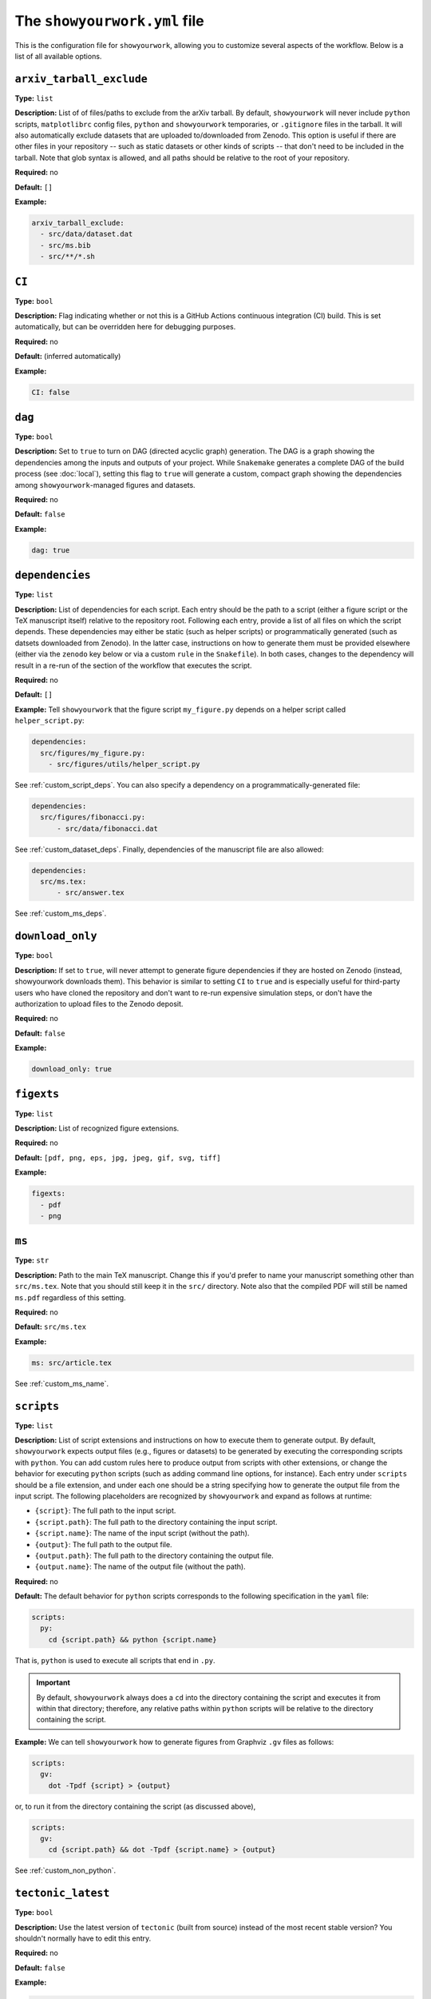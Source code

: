 .. raw:: html

  <style>
    section p {
      margin-bottom: 0px;
    }
  </style>

The ``showyourwork.yml`` file
=============================

This is the configuration file for ``showyourwork``, allowing you to
customize several aspects of the workflow. Below is a list of all
available options.


``arxiv_tarball_exclude``
^^^^^^^^^^^^^^^^^^^^^^^^^

**Type:** ``list``

**Description:** List of of files/paths to exclude from the arXiv tarball.
By default, ``showyourwork`` will never include ``python`` scripts, ``matplotlibrc``
config files, ``python`` and ``showyourwork`` temporaries, or ``.gitignore``
files in the tarball. It will also automatically exclude datasets that are
uploaded to/downloaded from Zenodo. This option is useful if there are other
files in your repository -- such as static datasets or other kinds of scripts --
that don't need to be included in the tarball. Note that glob syntax is allowed,
and all paths should be relative to the root of your repository.

**Required:** no

**Default:** ``[]``

**Example:**

.. code-block:: yaml

  arxiv_tarball_exclude:
    - src/data/dataset.dat
    - src/ms.bib
    - src/**/*.sh


``CI``
^^^^^^

**Type:** ``bool``

**Description:** Flag indicating whether or not this is a GitHub Actions continuous
integration (CI) build. This is set automatically, but can be overridden here
for debugging purposes.

**Required:** no

**Default:** (inferred automatically)

**Example:**

.. code-block:: yaml

  CI: false


``dag``
^^^^^^^

**Type:** ``bool``

**Description:** Set to ``true`` to turn on DAG (directed acyclic graph) generation.
The DAG is a graph showing the dependencies among the inputs and outputs of
your project. While ``Snakemake`` generates a complete DAG of the build process
(see :doc:`local`), setting this flag to ``true`` will generate a custom, compact
graph showing the dependencies among ``showyourwork``-managed figures and datasets.

**Required:** no

**Default:** ``false``

**Example:**

.. code-block:: yaml

  dag: true


``dependencies``
^^^^^^^^^^^^^^^^

**Type:** ``list``

**Description:** List of dependencies for each script. Each entry should be 
the path to a script (either a figure script or the TeX manuscript itself) 
relative to the repository root. Following each entry, provide a list of 
all files on which the script depends. These dependencies may either be
static (such as helper scripts) or programmatically generated (such as
datsets downloaded from Zenodo). In the latter case, instructions on how
to generate them must be provided elsewhere (either via the ``zenodo`` key
below or via a custom ``rule`` in the ``Snakefile``). In both cases, changes
to the dependency will result in a re-run of the section of the workflow that
executes the script.

**Required:** no

**Default:** ``[]``

**Example:**
Tell ``showyourwork`` that the figure script ``my_figure.py`` depends on
a helper script called ``helper_script.py``:

.. code-block:: yaml

  dependencies:
    src/figures/my_figure.py:
      - src/figures/utils/helper_script.py

See :ref:`custom_script_deps`. You can also
specify a dependency on a programmatically-generated file:

.. code-block:: yaml

  dependencies:
    src/figures/fibonacci.py:
        - src/data/fibonacci.dat

See :ref:`custom_dataset_deps`. Finally,
dependencies of the manuscript file are also allowed:

.. code-block:: yaml

  dependencies:
    src/ms.tex:
        - src/answer.tex

See :ref:`custom_ms_deps`.


``download_only``
^^^^^^^^^^^^^^^^^

**Type:** ``bool``

**Description:** If set to ``true``, will never attempt to generate figure
dependencies if they are hosted on Zenodo (instead, showyourwork downloads them). 
This behavior is similar to setting ``CI`` to ``true`` and is especially
useful for third-party users who have cloned the repository and don't want
to re-run expensive simulation steps, or don't have the authorization to
upload files to the Zenodo deposit.

**Required:** no

**Default:** ``false``

**Example:**

.. code-block:: yaml

  download_only: true


``figexts``
^^^^^^^^^^^

**Type:** ``list``

**Description:** List of recognized figure extensions. 

**Required:** no

**Default:** ``[pdf, png, eps, jpg, jpeg, gif, svg, tiff]``

**Example:**

.. code-block:: yaml

  figexts:
    - pdf
    - png


``ms``
^^^^^^

**Type:** ``str``

**Description:** Path to the main TeX manuscript. Change this if you'd prefer to
name your manuscript something other than ``src/ms.tex``. Note that you should still
keep it in the ``src/`` directory. Note also that the compiled PDF will still be named
``ms.pdf`` regardless of this setting.

**Required:** no

**Default:** ``src/ms.tex``

**Example:**

.. code-block:: yaml

  ms: src/article.tex

See :ref:`custom_ms_name`.


.. _config_scripts:

``scripts``
^^^^^^^^^^^

**Type:** ``list``

**Description:** List of script extensions and instructions on how to execute 
them to generate output. By default, ``showyourwork`` expects output files
(e.g., figures or datasets) to
be generated by executing the corresponding scripts with ``python``. You can add custom
rules here to produce output from scripts with other extensions, or change
the behavior for executing ``python`` scripts (such as adding command line
options, for instance). Each entry under ``scripts`` should be a file extension,
and under each one should be a string specifying how to generate the output file
from the input script. The following placeholders are recognized by ``showyourwork``
and expand as follows at runtime:

- ``{script}``: The full path to the input script.
- ``{script.path}``: The full path to the directory containing the input script.
- ``{script.name}``: The name of the input script (without the path).
- ``{output}``: The full path to the output file.
- ``{output.path}``: The full path to the directory containing the output file.
- ``{output.name}``: The name of the output file (without the path).

**Required:** no

**Default:** The default behavior for ``python`` scripts corresponds to the
following specification in the ``yaml`` file:

.. code-block:: yaml

  scripts:
    py:
      cd {script.path} && python {script.name}

That is, ``python`` is used to execute all scripts that end in ``.py``. 

.. important::

  By default, ``showyourwork`` always does a ``cd`` into the directory 
  containing the script and executes it from within that directory; therefore,
  any relative paths within ``python`` scripts will be relative to the directory
  containing the script.

**Example:**
We can tell ``showyourwork`` how to generate figures from Graphviz ``.gv``
files as follows:

.. code-block:: yaml

  scripts:
    gv:
      dot -Tpdf {script} > {output}

or, to run it from the directory containing the script (as discussed above),

.. code-block:: yaml

  scripts:
    gv:
      cd {script.path} && dot -Tpdf {script.name} > {output}

See :ref:`custom_non_python`.


``tectonic_latest``
^^^^^^^^^^^^^^^^^^^

**Type:** ``bool``

**Description:** Use the latest version of ``tectonic`` (built from source) instead
of the most recent stable version? You shouldn't normally have to edit this entry.

**Required:** no

**Default:** ``false``

**Example:**

.. code-block:: yaml

  tectonic_latest: true


``tectonic_os``
^^^^^^^^^^^^^^^

**Type:** ``str``

**Description:** Operating system used for choosing which ``tectonic``
binary to install (only if ``tectonic_latest`` is ``true``). 
This is usually determined automatically, but can be
overridden. Options are ``x86_64-unknown-linux-gnu``, ``x86_64-apple-darwin``,
or ``x86_64-pc-windows-msvc``.

**Required:** no

**Default:** (inferred automatically)

**Example:**

.. code-block:: yaml

  tectonic_os: x86_64-apple-darwin


``verbose``
^^^^^^^^^^^

**Type:** ``bool``

**Description:** Enable verbose output? Useful for debugging runs.

**Required:** no

**Default:** ``false``

**Example:**

.. code-block:: yaml

  verbose: true

.. _zenodo_key:

``zenodo``
^^^^^^^^^^

**Type:** ``list``

**Description:** A list of datasets to be download from and/or uploaded to
Zenodo. Each entry should be the path to a dataset, followed by keys
specifying information about the Zenodo deposit. These keys depend on the use
case. If the deposit already exists (i.e., it was uploaded manually), then
users should only specify the deposit *version* :ref:`id <zenodo.dataset.id>`. 
If the deposit does not exist, and users would like ``showyourwork`` to upload 
it/download it from Zenodo, they should specify the deposit *concept*
:ref:`id <zenodo.dataset.id>` instead (see :ref:`id <zenodo.dataset.id>` below for
more details).
Additionally, users should specify the following keys 
(most of which are optional): :ref:`script <zenodo.dataset.script>`,
:ref:`title <zenodo.dataset.title>`,
:ref:`description <zenodo.dataset.description>`,
and :ref:`creators <zenodo.dataset.creators>`.
Finally, if the deposit is a tarball consisting of many datasets, users should
also specify the tarball :ref:`contents <zenodo.dataset.contents>`.
In both cases (manually uploaded and ``showyourwork``-managed datasets),
a :ref:`token_name <zenodo.dataset.token_name>` key is also accepted.

.. note::

    For ``showyourwork``-managed datasets, the ``script`` that generates the
    dataset will be executed when running the workflow locally (but only if there
    are changes to the dataset's dependencies).
    When running on GitHub Actions, on the other hand, the script will **never** be
    executed; instead, ``showyourwork`` will always download the dataset from
    Zenodo. The idea here is to prevent the workflow from executing expensive
    operations on the cloud. In order for this to work, however, a deposit must
    exist, so you must run your workflow at least once locally before pushing
    the changes to GitHub.

**Required:** no

**Default:** ``[]``

**Example:**
See :ref:`custom_dataset_deps`,
:ref:`custom_simulation_deps`,
:ref:`custom_tarballs`,
and
:ref:`custom_tarballs_advanced`.


.. _zenodo.dataset.contents:

``zenodo.<dataset>.contents``
^^^^^^^^^^^^^^^^^^^^^^^^^^^^^

**Type:** ``list``

**Description:** If ``<dataset>`` is a ``.tar.gz`` file, users should provide
a list of the contents of the tarball. 
If this is a static tarball that was manually uploaded to Zenodo 
(i.e., the provided ``id`` is a version id), this should be a list of full
paths to the files to be created when the tarball is extracted.
See below for details.
If, on the other hand, this tarball is managed by
``showyourwork`` (i.e., the provided ``id`` is a concept id), this should be 
a list of the full paths of all the files to include in the tarball.
These should be located in the ``src/data`` folder (or nested within it).
Note that instructions for generating these individual files
should be provided separately, either via the :ref:`script <zenodo.dataset.script>`
key or via a custom ``rule`` in the ``Snakefile``.

For static tarballs, users need to be careful when providing file paths.
``showyourwork`` will extract the tarball from the top-level directory of your
repository and attempt to generate all of the files listed in ``contents``,
either by respecting the file path within the tarball or by treating it as a
path relative to the ``src/data`` directory.

For example, consider the Zenodo-hosted file ``results.tar.gz``, whose contents
are

.. code-block::

  src/data/results.tar.gz
    ├── src/data/results_00.dat
    └── src/data/results_01.dat
    
We can specify the following settings for it in ``showyourwork.yml``:

.. code-block:: yaml

  zenodo:
    - src/data/results.tar.gz:
        contents:
            - src/data/results_00.dat
            - src/data/results_01.dat

which will unpack the files ``results_00.dat`` and ``results_01.dat`` into the
``src/data`` folder. In this case, the source and destination paths are the same
(i.e., the path inside the tarball is the path we extract the files to). But
things will also work if we have a tarball with purely relative paths:

.. code-block::

  src/data/other_results.tar.gz
    ├── other_results_00.dat
    └── other_results_01.dat

and we specify the following in ``showyourwork.yml``:

.. code-block:: yaml

  zenodo:
    - src/data/other_results.tar.gz:
        contents:
            - src/data/other_results_00.dat
            - src/data/other_results_01.dat

In this case, the source and destination paths are different, but ``showyourwork``
knows how to handle it. 

Note that if you have files within nested folders inside your tarball, things
should still work as long as you extract them into the ``src/data`` directory.
Note that there is no need to specify the nested directories in ``contents``:
just the full path to the files; intermediate directories will be created as needed.

**Required:** yes, but only if ``<dataset>`` is a ``.tar.gz`` tarball.

**Default:**

**Example:**
See :ref:`custom_tarballs`.


.. _zenodo.dataset.creators:

``zenodo.<dataset>.creators``
^^^^^^^^^^^^^^^^^^^^^^^^^^^^^

**Type:** ``list``

**Description:** A list of creators to be listed on the Zenodo record and associated
with the record DOI.

**Required:** no

**Default:** The GitHub username of the current user

**Example:**
See :ref:`custom_simulation_deps`.


.. _zenodo.dataset.description:

``zenodo.<dataset>.description``
^^^^^^^^^^^^^^^^^^^^^^^^^^^^^^^^

**Type:** ``str``

**Description:** A detailed description of the file, how it was generated, and
how it should be used, to be displayed on the Zenodo record page.

**Required:** no

**Default:** ``"File uploaded from <repository-name>"``

**Example:**
See :ref:`custom_simulation_deps`.


.. _zenodo.dataset.id:

``zenodo.<dataset>.id``
^^^^^^^^^^^^^^^^^^^^^^^

**Type:** ``int``

**Description:** A Zenodo ``id`` for a given deposit is the last part of its DOI. For example,
a deposit with DOI ``10.5281/zenodo.5749987`` has ``id`` equal to ``5749987``.
This is also the last part of the url for the corresponding record
(`<https://zenodo.org/record/5749987>`_). Importantly, Zenodo makes a distinction 
between *version* DOIs and *concept* DOIs. Version DOIs are static, and tied
to a specific version of a deposit (the way you'd expect a DOI to behave).
This is the type of ``id`` you should provide if you manually uploaded a dataset
to Zenodo and only ever want ``showyourwork`` to download it.
Concept DOIs, on the other hand, point to *all* versions of a given record,
and always resolve to the *latest* version. If you want ``showyourwork``
to manage the dataset for you by generating it, uploading it, and downloading
it, this is the kind of ``id`` you should provide.
Check out the sidebar on the 
`web page for the deposit in the example above <https://zenodo.org/record/5749987>`_:

.. raw:: html

    <div align="center" style="margin-bottom: 17.25px;">
        <img src="https://raw.githubusercontent.com/rodluger/showyourwork/img/dois.png" width="40%"/>
    </div>

You can see that the ``id`` ``5749987`` corresponds to a specific version (``19``)
of the deposit, while the ``id`` ``5662426`` corresponds to *all* versions of
the deposit (it's listed under "Cite all versions?"). 
The former is a "version" id, while the latter is a "concept" id.
You can read more about that in the `Zenodo docs <https://help.zenodo.org/#versioning>`_.

.. note::

  If you're just getting started and want a concept ``id`` for a fresh draft
  of a new Zenodo deposit, run

  .. code-block:: bash

    make reserve

  .. raw:: html

    <br>

  from the top level of your repo. This will pre-reserve a concept ``id`` for
  you (assuming you're properly authenticated) and print it to the terminal.

**Required:** yes

**Default:** 

**Example:**
The following snippet

.. code-block:: yaml

  zenodo:
    - src/data/results.tar.gz:
        id: 5749987

tells ``showyourwork`` to download the file ``results.tar.gz`` from
the static Zenodo deposit at `<https://zenodo.org/record/5749987>`_ 
(version 19 of the deposit, as mentioned above). This file must already
exist, and ``showyourwork`` won't ever attempt to re-generate it or
re-upload it to Zenodo because it recognizes ``5749987`` as a *version* id.

.. raw:: html

    <br>

Alternatively, we could specify the following:

.. code-block:: yaml

  zenodo:
    - src/data/results.tar.gz:
        id: 5662426
        script: src/analysis/generate_results.py

In this case, the ``id`` is a *concept* id, corresponding to all versions of
the deposit, and ``showyourwork`` will take over management of the deposit.
Note that we also provided a ``script`` instructing ``showyourwork`` how to
generate new versions of the deposit. Whenever ``generate_results.py`` or
any of its dependencies are modified, ``showyourwork`` will re-generate 
``results.tar.gz`` **and re-upload it to Zenodo under the same concept id**
when running the workflow locally.
This will create a new version DOI under the same concept DOI.
Note that in order for this to work, you must be properly authenticated;
see :ref:`token_name <zenodo.dataset.token_name>` below.
For a more detailed example, see :ref:`custom_dataset_deps`.


.. _zenodo.dataset.script:

``zenodo.<dataset>.script``
^^^^^^^^^^^^^^^^^^^^^^^^^^^

**Type:** ``str``

**Description:** The path to the ``python`` script that generates the ``<dataset>``
(or, if ``<dataset>`` is a tarball, the script that generates its contents).
Note that this *must* be a ``python`` script, even if custom script instructions
are provided via the :ref:`scripts <config_scripts>` key. To define custom rules for
generating the dataset, see the 
:ref:`custom_tarballs_advanced` example.

**Required:** yes, unless a custom ``rule`` is provided in the ``Snakefile``

**Default:**

**Example:**
See :ref:`custom_simulation_deps`.


.. _zenodo.dataset.title:

``zenodo.<dataset>.title``
^^^^^^^^^^^^^^^^^^^^^^^^^^

**Type:** ``str``

**Description:** The title of the Zenodo deposit.

**Required:** no

**Default:** ``"<repository-name>:<dataset>"``

**Example:**
See :ref:`custom_simulation_deps`.


.. _zenodo.dataset.token_name:

``zenodo.<dataset>.token_name``
^^^^^^^^^^^^^^^^^^^^^^^^^^^^^^^

**Type:** ``str``

**Description:** The name of the environment variable containing the
Zenodo access token.
To obtain this token, create a `Zenodo account <https://zenodo.org/signup>`_ 
(if you don't have one already) and
generate a `personal access token <https://zenodo.org/account/settings/applications/tokens/new/>`_.
Make sure to give it at least ``deposit:actions`` and ``deposit:write`` scopes, and store it somewhere
safe. Then, assign your token to an environment variable called ``ZENODO_TOKEN`` (or whatever
you set ``token_name`` to). I export mine from within my ``.zshrc`` or ``.bashrc`` config file so that 
it's always available in all terminals.

.. warning::

    Never include your personal access tokens in any files committed to GitHub!


**Required:** no

**Default:** ``ZENODO_TOKEN``

**Example:**
See :ref:`custom_simulation_deps`.


``zenodo_sandbox``
^^^^^^^^^^^^^^^^^^

**Type:** ``list``

**Description:** A list of datasets to be download from and/or uploaded to
Zenodo Sandbox. This key behaves in the same way and accepts all the same
arguments as the :ref:`zenodo <zenodo_key>` key above, but it interfaces with
`<sandbox.zenodo.org>`_ (instead of `<zenodo.org>`_). Zenodo Sandbox works in
the same way as Zenodo, but is meant for testing purposes only: deposits hosted
in the Sandbox may be deleted at any time. Hosting datasets here is useful
during development of your project; just make sure to switch over to
``zenodo`` when you're ready to publish your paper!

**Required:** no

**Default:** ``[]``

**Example:**
See :ref:`custom_dataset_deps`,
:ref:`custom_simulation_deps`,
:ref:`custom_tarballs`,
and
:ref:`custom_tarballs_advanced`.